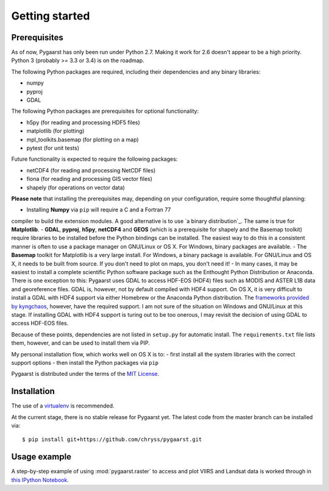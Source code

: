 ***************
Getting started
***************

Prerequisites
=============

As of now, Pygaarst has only been run under Python 2.7. Making it work for 
2.6 doesn't appear to be a high priority. Python 3 (probably >= 3.3 or 3.4) 
is on the roadmap.

The following Python packages are required, including their dependencies and 
any binary libraries:

- numpy
- pyproj
- GDAL 

The following Python packages are prerequisites for optional functionality:

- h5py (for reading and processing HDF5 files)
- matplotlib (for plotting)
- mpl_toolkits.basemap (for plotting on a map)
- pytest (for unit tests)

Future functionality is expected to require the following packages:

- netCDF4 (for reading and processing NetCDF files)
- fiona (for reading and processing GIS vector files)
- shapely (for operations on vector data)

**Please note** that installing the prerequisites may, depending on your configuration, 
require some thoughtful planning:

- Installing **Numpy** via ``pip`` will require a C and a Fortran 77 
compiler to build the extension modules. A good alternative is to use 
`a binary distribution`_. The same is true for **Matplotlib**.
- **GDAL**, **pyproj**, **h5py**, **netCDF4** and **GEOS** (which is a prerequisite 
for shapely and the Basemap toolkit) require libraries to be installed before 
the Python bindings can be installed. The easiest way to do this in a consistent 
manner is often to use a package manager on GNU/Linux or OS X. For Windows, 
binary packages are available.
- The **Basemap** toolkit for Matplotlib is a very large install. For Windows, a binary
package is available. For GNU/Linux and OS X, it needs to be built from source. 
If you don't need to plot on maps, you don't need it!
- In many cases, it may be easiest to install a complete scientific Python software
package such as the Enthought Python Distribution or Anaconda. There is one exception 
to this: Pygaarst uses GDAL to access HDF-EOS (HDF4) files such as MODIS and ASTER L1B 
data and georeference files. GDAL is, however, not by default compiled with HDF4 support. 
On OS X, it is very difficult to install a GDAL with HDF4 support via either Homebrew
or the Anaconda Python distribution. The `frameworks provided by kyngchaos`_, however,
have the required support. I am not sure of the situation on Windows and GNU/Linux at 
this stage. If installing GDAL with HDF4 support is turing out to be too onerous, 
I may revisit the decision of using GDAL to access HDF-EOS files. 

Because of these points, dependencies are not listed in ``setup.py`` for automatic
install. The ``requirements.txt`` file lists them, however, and can be used to install
them via PIP.

My personal installation flow, which works well on OS X is to:
- first install all the system libraries with the correct support options 
- then install the Python packages via ``pip`` 

Pygaarst is distributed under the terms of the `MIT License`_.

.. _frameworks provided by kyngchaos: http://www.kyngchaos.com/software/frameworks
.. _MIT License: http://opensource.org/licenses/MIT
.. _one of the binary distributions : http://docs.scipy.org/doc/numpy/user/install.html

Installation
============

The use of a virtualenv_ is recommended.

At the current stage, there is no stable release for Pygaarst yet. The latest code from the master branch can be installed via::

    $ pip install git+https://github.com/chryss/pygaarst.git

.. _virtualenv: http://www.virtualenv.org/en/latest/

Usage example
=============

A step-by-step example of using :mod:`pygaarst.raster` to access and plot
VIIRS and Landsat data is worked through in `this IPython Notebook`_.

.. _this IPython Notebook: http://nbviewer.ipython.org/gist/anonymous/7593127
